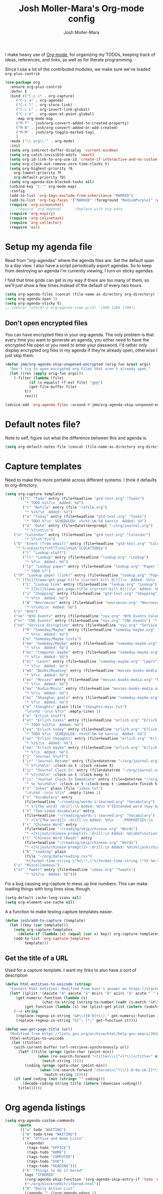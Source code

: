 #+TITLE: Josh Moller-Mara's Org-mode config
#+AUTHOR: Josh Moller-Mara
#+OPTIONS: toc:2 h:4

I make heavy use of [[http://orgmode.org/][Org-mode]], for organizing my TODOs, keeping track
of ideas, references, and links, as well as for literate programming.

Since I use a lot of the contributed modules, we make sure we've
loaded ~org-plus-contrib~

#+BEGIN_SRC emacs-lisp
(use-package org
  :ensure org-plus-contrib
  :defer t
  :bind (("C-c c" . org-capture)
	 ("C-c a" . org-agenda)
	 ("C-c l" . org-store-link)
	 ("C-c L" . org-insert-link-global)
	 ("C-c o" . org-open-at-point-global)
	 :map org-mode-map
	 ("M-T" . josh/org-convert-added-to-created-property)
	 ("M-N" . josh/org-convert-added-or-add-created)
	 ("M-M" . josh/org-toggle-marked-tag)
	 )
  :mode ("\\.org\\'" . org-mode)
  :init
  (setq org-indirect-buffer-display 'current-window)
  (setq org-catch-invisible-edits 'smart)
  (setq org-id-link-to-org-use-id 'create-if-interactive-and-no-custom-id)
  (setq org-clock-out-remove-zero-time-clocks t)
  (setq org-highest-priority ?A
	org-lowest-priority ?F
	org-default-priority ?D)
  (setq org-agenda-dim-blocked-tasks nil)
  (unbind-key "C-'" org-mode-map)
  :config
  (add-to-list 'org-tags-exclude-from-inheritance "MARKED")
  (add-to-list 'org-tag-faces '("MARKED" :foreground "MediumPurple1" :weight bold))
  (require 'org-screenshot)
  ;; (require 'org-depend) 		;Replace with org-edna
  (require 'org-expiry)
  (require 'org-inlinetask)
  (require 'org-collector)
  (require 'ox))
#+END_SRC

* Setup my agenda file
   Read from "org-agendas" where the agenda files are.
   Set the default span to a day view.
   I also have a script periodically export agendas. So to keep from
   destroying an agenda I'm currently viewing, I turn on sticky agendas.

   I find that time grids can get in my way if there are too many of
   them, so we'll just show a few times instead of the default of every two hours.
#+begin_src emacs-lisp
(setq org-agenda-files (concat (file-name-as-directory org-directory) "org-agendas.txt"))
(setq org-agenda-span 3)
(setq org-agenda-sticky t)
;; (setcar (nthcdr 2 org-agenda-time-grid) '(900 1200 1700))
#+end_src
** Don't open encrypted files

   You can have encrypted files in your org-agenda. The only problem
   is that every time you want to generate an agenda, you either need
   to have the encrypted file open or you need to enter your
   password. I'd rather only display encrypted org files in my agenda
   if they're already open, otherwise I just skip them.

#+BEGIN_SRC emacs-lisp
(defun jmm/org-agenda-skip-unopened-encrypted (orig-fun &rest args)
  "Don't try to open encrypted org files that aren't already open."
  (let ((res (apply orig-fun args)))
    (-filter (lambda (file)
	       (if (s-equals? (f-ext file) "gpg")
		   (get-file-buffer file)
		 t))
	     res)))

(advice-add 'org-agenda-files :around #'jmm/org-agenda-skip-unopened-encrypted)
#+END_SRC

* Default notes file?
   Note to self, figure out what the difference between this and agenda is.

#+begin_src emacs-lisp
  (setq org-default-notes-file (concat (file-name-as-directory org-directory) "gtd-test.org"))
#+end_src
* Capture templates
   Need to make this more portable across different systems. I think it defaults to org-directory.
#+begin_src emacs-lisp
(setq org-capture-templates
      '(("t" "Todo" entry (file+headline "gtd-test.org" "Tasks")
         "* TODO %i%?\n  Added: %U")
        ("r" "Refile" entry (file "refile.org")
         "* %i%?\n  Added: %U")
        ("a" "Today" entry (file+headline "gtd-test.org" "Tasks")
         "* TODO %?\n  SCHEDULED: <%<%Y-%m-%d %a>>\n  Added: %U")
        ("d" "Date" entry (file+datetree+prompt "~/org/journal.org")
         "* %?\n%t\n")
	("w" "Calendar" entry (file+headline "gtd-test.org" "Calendar")
         "* %?\n%^t\n")
	("E" "Event (from email)" entry (file+headline "gtd-test.org" "Calendar")
	 "* %:subject%?\n%^T\n%i\n%a%^{LOCATION}p")
        ("l" "Lookup stuff")
        ("ll" "Lookup" entry (file+headline "lookup.org" "Lookup")
         "* %?\n  Added: %U")
        ("lp" "Lookup paper" entry (file+headline "lookup.org" "Paper lookup")
         "* TODO %?")
	("lP" "Lookup paper (link)" entry (file+headline "lookup.org" "Paper lookup")
	 "* [[%c][%(www-get-page-title (current-kill 0))]]\n  Added: %U\n  - %c")
        ("L" "Lookup link" entry (file+headline "lookup.org" "Lookup")
         "* [[%c][%(www-get-page-title (current-kill 0))]]\n  Added: %U\n  - %c")
        ("s" "Shopping" entry (file+headline "gtd-test.org" "Shopping")
         "* %?\n  Added: %U")
        ("N" "Neuroecon" entry (file+headline "neuroecon.org" "Neuroecon")
         "* %?\n%i\n  Added: %U")
	("n" "NYU")
	("ne" "NYU Events" entry (file+headline "nyu.org" "NYU Events Calendar") "* %?\n%^t\n")
	("nc" "CNS Events" entry (file+headline "nyu.org" "CNS Events") "* %?\n%^t\n")
	("nd" "Service disruption" entry (file+headline "nyu.org" "Service disruption") "* %?\n%^t\n")
        ("M" "Someday/Maybe" entry (file+headline "someday-maybe.org" "Someday/Maybe")
         "* %?\n  Added: %U")
        ("m" "Someday/Maybe lists")
        ("mm" "Someday/Maybe" entry (file+headline "someday-maybe.org" "Someday/Maybe")
         "* %?\n  Added: %U")
        ("mc" "Computer maybe" entry (file+headline "someday-maybe.org" "Computer Maybe")
         "* %?\n  Added: %U")
        ("ml" "Learn" entry (file+headline "someday-maybe.org" "Learn")
         "* %?\n  Added: %U")
        ("mb" "Books/Reading" entry (file+headline "movies-books-media.org" "Books/Reading")
         "* %?\n  Added: %U")
        ("mv" "Movies" entry (file+headline "movies-books-media.org" "Movies")
         "* %?\n  Added: %U")
        ("ma" "Audio/Music" entry (file+headline "movies-books-media.org" "Music/Audio")
         "* %?\n  Added: %U")
        ("ms" "Shanghai goals" entry (file+headline "someday-maybe.org" "Shanghai Goals")
         "* %?\n  Added: %U")
        ("o" "thoughts" plain (file "thoughts-misc.txt")
         "\n\n%U -\n\n %?\n" :empty-lines 1)
        ("e" "Erlich stuff")
        ("et" "Erlich tasks" entry (file+headline "erlich.org" "Erlich tasks")
         "* TODO %i%?\n  Added: %U")
        ("ea" "Erlich today" entry (file+headline "erlich.org" "Erlich tasks")
         "* TODO %?\n  SCHEDULED: <%<%Y-%m-%d %a>>\n  Added: %U")
        ("eo" "Erlich thoughts" entry (file+headline "erlich.org" "Erlich thoughts")
         "* %i%?\n  Added: %U")
        ("em" "Erlich maybe" entry (file+headline "erlich.org" "Erlich maybe")
         "* %?\n  Added: %U")
        ("j" "Journal Stuff")
        ("jr" "Journal Resume" entry (file+datetree "~/org/journal.org")
         "* %?\n%U\n" :clock-in t :clock-resume t)
        ("jc" "Journal Clock-In" entry (file+datetree "~/org/journal.org")
         "* %?\n%U\n" :clock-in t :clock-keep t)
        ("ji" "Journal Clock-In Immediate" entry (file+datetree "~/org/journal.org")
         "* %c %u\n%U\n" :clock-in t :clock-keep t :immediate-finish t)
        ("J" "Jokes" plain (file "jokes.txt")
         "\n\n%U -\n\n %?\n" :empty-lines 1)
        ("v" "Vocabulary" entry
         (file+headline "~/reading/words-i-learned.org" "Vocabulary")
         "* %^{The word} :drill:\n Added: %U\n %^{Extended word (may be empty)|%\\1}\n** Answer \n%^{The definition}")
        ("V" "Two-sided Vocabulary" entry
         (file+headline "~/reading/words-i-learned.org" "Vocabulary")
         "* <[%^{The word}]> :drill:\n Added: %U\n    :PROPERTIES:\n    :DRILL_CARD_TYPE: twosided\n    :END:\n** Word\n%^{Extended word (may be empty)|%\\1}\n** Definition\n%^{Definition}\n** Examples\n%^{Examples}\n")
        ("c" "Chinese Word" entry
         (file+headline "~/reading/skip/chinese.org" "Words")
         "* <[%(josh/chinese-prompt)]> :drill:\n Added: %U\nDefinition:\n%(josh/chinese-get-definition (josh/chinese-dict-find josh/chinese-word))\n** Characters\n%(josh/chinese-get-word josh/chinese-word-dict)\n** Pronunciation\n%(josh/chinese-get-pronunciation josh/chinese-word-dict)\n** Cangjie\n%(josh/chinese-cangjie-codes josh/chinese-words)\n")
        ("C" "Chinese Word (Read)" entry
         (file+headline "~/reading/skip/chinese.org" "Words")
         "* <[%(josh/chinese-prompt)]> :drill:\n Added: %U\n%(josh/chinese-get-word (josh/chinese-dict-find josh/chinese-word))\n** Pronunciation\n%(josh/chinese-get-pronunciation josh/chinese-word-dict)\n** Cangjie\n%(josh/chinese-cangjie-codes josh/chinese-words)\n** Definition\n%(josh/chinese-get-definition josh/chinese-word-dict)\n")
        ("R" "reading" plain
         (file "~/org/data/reading.csv")
         "%(format-time-string \"%s\"),\"%(format-time-string \"%Y-%m-%d\")\",\"%(josh/prompt-book)\",%^{Start},%^{End}")
	("x" "Miscellaneous")
	("xt" "Tweet" entry (file+headline "ideas.org" "Tweets")
         "* %i%?\n  Added: %U")))
#+end_src
   Fix a bug causing org-capture to mess up line numbers. This can
   make loading things with long lines slow, though.
#+begin_src emacs-lisp
  (setq-default cache-long-scans nil)
  (setq org-element-use-cache nil)
#+end_src

   A a function to make testing capture templates easier.
#+BEGIN_SRC emacs-lisp
(defun josh/add-to-capture (template)
  (let ((key (car template)))
    (setq org-capture-templates
	  (delete-if (lambda (x) (equal (car x) key)) org-capture-templates))
    (add-to-list 'org-capture-templates
		 template)))
#+END_SRC
** Get the title of a URL
    Used for a capture template. I want my links to also have a sort of description
#+BEGIN_SRC emacs-lisp
(defun html-entities-to-unicode (string)
  "Convert html entities. Modified from konr's answer on https://stackoverflow.com/a/8483409"
  (let* ((plist '(Aacute "Á" aacute "á" Acirc "Â" acirc "â" acute "´" AElig "Æ" aelig "æ" Agrave "À" agrave "à" alefsym "ℵ" Alpha "Α" alpha "α" amp "&" and "∧" ang "∠" apos "'" aring "å" Aring "Å" asymp "≈" atilde "ã" Atilde "Ã" auml "ä" Auml "Ä" bdquo "„" Beta "Β" beta "β" brvbar "¦" bull "•" cap "∩" ccedil "ç" Ccedil "Ç" cedil "¸" cent "¢" Chi "Χ" chi "χ" circ "ˆ" clubs "♣" cong "≅" copy "©" crarr "↵" cup "∪" curren "¤" Dagger "‡" dagger "†" darr "↓" dArr "⇓" deg "°" Delta "Δ" delta "δ" diams "♦" divide "÷" eacute "é" Eacute "É" ecirc "ê" Ecirc "Ê" egrave "è" Egrave "È" empty "∅" emsp " " ensp " " Epsilon "Ε" epsilon "ε" equiv "≡" Eta "Η" eta "η" eth "ð" ETH "Ð" euml "ë" Euml "Ë" euro "€" exist "∃" fnof "ƒ" forall "∀" frac12 "½" frac14 "¼" frac34 "¾" frasl "⁄" Gamma "Γ" gamma "γ" ge "≥" gt ">" harr "↔" hArr "⇔" hearts "♥" hellip "…" iacute "í" Iacute "Í" icirc "î" Icirc "Î" iexcl "¡" igrave "ì" Igrave "Ì" image "ℑ" infin "∞" int "∫" Iota "Ι" iota "ι" iquest "¿" isin "∈" iuml "ï" Iuml "Ï" Kappa "Κ" kappa "κ" Lambda "Λ" lambda "λ" lang "〈" laquo "«" larr "←" lArr "⇐" lceil "⌈" ldquo "“" le "≤" lfloor "⌊" lowast "∗" loz "◊" lrm "" lsaquo "‹" lsquo "‘" lt "<" macr "¯" mdash "—" micro "µ" middot "·" minus "−" Mu "Μ" mu "μ" nabla "∇" nbsp "" ndash "–" ne "≠" ni "∋" not "¬" notin "∉" nsub "⊄" ntilde "ñ" Ntilde "Ñ" Nu "Ν" nu "ν" oacute "ó" Oacute "Ó" ocirc "ô" Ocirc "Ô" OElig "Œ" oelig "œ" ograve "ò" Ograve "Ò" oline "‾" omega "ω" Omega "Ω" Omicron "Ο" omicron "ο" oplus "⊕" or "∨" ordf "ª" ordm "º" oslash "ø" Oslash "Ø" otilde "õ" Otilde "Õ" otimes "⊗" ouml "ö" Ouml "Ö" para "¶" part "∂" permil "‰" perp "⊥" Phi "Φ" phi "φ" Pi "Π" pi "π" piv "ϖ" plusmn "±" pound "£" Prime "″" prime "′" prod "∏" prop "∝" Psi "Ψ" psi "ψ" quot "\"" radic "√" rang "〉" raquo "»" rarr "→" rArr "⇒" rceil "⌉" rdquo "”" real "ℜ" reg "®" rfloor "⌋" Rho "Ρ" rho "ρ" rlm "" rsaquo "›" rsquo "’" sbquo "‚" scaron "š" Scaron "Š" sdot "⋅" sect "§" shy "" Sigma "Σ" sigma "σ" sigmaf "ς" sim "∼" spades "♠" sub "⊂" sube "⊆" sum "∑" sup "⊃" sup1 "¹" sup2 "²" sup3 "³" supe "⊇" szlig "ß" Tau "Τ" tau "τ" there4 "∴" Theta "Θ" theta "θ" thetasym "ϑ" thinsp " " thorn "þ" THORN "Þ" tilde "˜" times "×" trade "™" uacute "ú" Uacute "Ú" uarr "↑" uArr "⇑" ucirc "û" Ucirc "Û" ugrave "ù" Ugrave "Ù" uml "¨" upsih "ϒ" Upsilon "Υ" upsilon "υ" uuml "ü" Uuml "Ü" weierp "℘" Xi "Ξ" xi "ξ" yacute "ý" Yacute "Ý" yen "¥" yuml "ÿ" Yuml "Ÿ" Zeta "Ζ" zeta "ζ" zwj "" zwnj ""))
	 (get-numeric-function (lambda (s)
				 (char-to-string (string-to-number (cadr (s-match "&#\\([0-9]+\\);" s))))))
         (get-function (lambda (s) (or (plist-get plist (intern (substring s 1 -1))) s))))
    (--> string
	 (replace-regexp-in-string "&#\\([0-9]+\\);" get-numeric-function it)
	 (replace-regexp-in-string "&[^; ]*;" get-function it))))

(defun www-get-page-title (url)
  "Modified from https://lists.gnu.org/archive/html/help-gnu-emacs/2010-07/msg00291.html"
  (html-entities-to-unicode
   (let ((title))
    (with-current-buffer (url-retrieve-synchronously url)
      (let* ((title (progn (goto-char (point-min))
			   (when (re-search-forward "<title>\\([^<]*\\)</title>" nil t 1)
			     (match-string 1))))
	     (coding (progn (goto-char (point-min))
			    (when (re-search-forward "charset=\"?\\([-0-9a-zA-Z]*\\)\"?" nil t 1)
			      (match-string 1)))))
	(if (and coding (not (string= "" coding)))
	    (decode-coding-string title (intern (downcase coding)))
	  title))))))
#+END_SRC
* Org agenda listings
#+begin_src emacs-lisp
  (setq org-agenda-custom-commands
        (quote
         (("w" todo "WAITING")
          ("W" todo-tree "WAITING")
          ("H" "Office and Home Lists"
           ((agenda)
            (tags-todo "OFFICE")
            (tags-todo "HOME")
            (tags-todo "COMPUTER")
            (tags-todo "DVD")
            (tags-todo "READING")))
          ("b" "Things to do if bored"
           tags "IFBORED"
           ((org-agenda-skip-function '(org-agenda-skip-entry-if 'todo 'done)))
           ("~/org/blockreddit/ifbored.html"))
          ("D" "Daily Action List"
           ((agenda "" ((org-agenda-ndays 1)
                        (org-agenda-sorting-strategy
                         (quote ((agenda time-up priority-down tag-up) )))
                        (org-deadline-warning-days 0)))))
          ("z" "ZPM (hipster PDA)"
           ((agenda "" ((org-agenda-span 33)
                        (org-habit-show-habits nil)
                        (org-agenda-show-log nil)
                        (org-agenda-start-with-clockreport-mode nil)
                        (org-agenda-sorting-strategy
                         (quote ((agenda time-up priority-down tag-up) )))
                        ))))
          ("U" "Unscheduled NoDeadline" alltodo ""
           ((org-agenda-skip-function
             '(org-agenda-skip-entry-if 'scheduled 'deadline))))
          ("d" agenda "" ((org-agenda-span 1)) ("~/agendas-org/day-agenda.html"))
          ("k" agenda "" ((org-agenda-span 7)) ("~/agendas-org/week-agenda.html"))
          ("X" agenda "" ((org-agenda-span 3)
                          ;; (org-agenda-start-with-log-mode t)
                          (org-agenda-start-with-clockreport-mode t)) ("~/org/newtab/agenda.html"))
          )))
#+end_src

Agenda of tasks that are labeled "TODO" but don't have any schedule or deadline.
#+BEGIN_SRC emacs-lisp
  (require 'org-agenda)
  (org-add-agenda-custom-command
   '("u" "Unscheduled" todo "TODO"
     ((org-agenda-skip-function (lambda () (or (zin/org-agenda-skip-tag "task" t)
                                               (org-agenda-skip-entry-if 'scheduled 'deadline))))
      (org-agenda-overriding-header "Unscheduled tasks: "))))
#+END_SRC

An agenda which shows which papers I should read.
#+BEGIN_SRC emacs-lisp
;; Note: josh/plist-get is defined elsewhere in this file
(defun jmm/org-get-raw-scheduled ()
  "Raw scheduled date for element at point."
  (concat				;If it's nil, don't display anything
   (josh/plist-get (org-element-at-point) 'headline :scheduled 'timestamp :raw-value)))

(defun jmm/org-get-raw-created ()
  "Raw created date for element at point."
  (concat				;If it's nil, don't display anything
   (org-entry-get (point) org-expiry-created-property-name)))

(defun jmm/org-get-created-set-property (agendastr)
  "Takes in a line AGENDASTR.
   If it has \"created-time\" set, return it.
   Otherwise looks for the `org-expiry-created-property-name' and sets \"created-time\""
  (let* ((has-ct-prop (plist-member (text-properties-at 0 agendastr) 'created-time))
	 (createdtime (cadr has-ct-prop)))
    (if has-ct-prop
	createdtime
      (let* ((createdprop (org-entry-get (get-text-property 0 'org-hd-marker agendastr) org-expiry-created-property-name))
	     (createts (if createdprop (org-time-string-to-absolute createdprop))))
	(org-add-props agendastr nil
	  'created-time createts)
	createts))))

(defun jmm/org-agenda-sort-created-time (a b)
  "To be set as `org-agenda-cmp-user-defined'.
   Very similar to `org-cmp-ts'"
  (let* ((def (if org-sort-agenda-notime-is-late most-positive-fixnum -1))
	 (ta (or (jmm/org-get-created-set-property a) def))
	 (tb (or (jmm/org-get-created-set-property b) def)))
    (cond ((< ta tb) -1)
	  ((< tb ta) +1))))

(org-add-agenda-custom-command
 '("j" "Journal articles"
   ((tags-todo "+paper"
	      ((org-agenda-overriding-header "Scheduled articles")
	       (org-agenda-skip-function '(lambda () (or (org-agenda-skip-entry-if 'todo 'done) (org-agenda-skip-entry-if 'notscheduled))))
	       (org-agenda-prefix-format " %i %-5:c %-17(jmm/org-get-raw-scheduled) ")
	       (org-agenda-sorting-strategy '(scheduled-up))))
    (tags-todo "+paper"
	      ((org-agenda-overriding-header "Unscheduled articles")
	       (org-agenda-skip-function '(org-agenda-skip-entry-if 'scheduled 'todo 'done))
	       (org-agenda-prefix-format " %i %-5:c %-22(jmm/org-get-raw-created) ")
	       (org-agenda-cmp-user-defined 'jmm/org-agenda-sort-created-time)
	       (org-sort-agenda-notime-is-late nil)
	       (org-agenda-sorting-strategy '(priority-down user-defined-down))))
    )
   ((org-agenda-hide-tags-regexp "paper"))))
#+END_SRC

A projects-related agenda. View next tasks, waiting, and stuck projects.
#+BEGIN_SRC emacs-lisp
  (org-add-agenda-custom-command
   '("P" "Projects and Next Tasks"
     ((tags-todo "-CANCELLED/!NEXT"
                 ((org-agenda-overriding-header "Next tasks")
                  (org-agenda-skip-function 'bh/skip-projects-and-habits-and-single-tasks)))
      (tags-todo "-CANCELLED+WAITING|HOLD/!"
                 ((org-agenda-overriding-header "Waiting tasks")
                  (org-agenda-skip-function 'bh/skip-non-tasks)))
      (tags-todo "-CANCELLED/!"
                 ((org-agenda-overriding-header "Stuck Projects")
                  (org-agenda-skip-function 'bh/skip-non-stuck-projects))))))
#+END_SRC

Same thing as above, but also include the next three days agenda.
#+BEGIN_SRC emacs-lisp
(org-add-agenda-custom-command
 '(" " "Default agenda"
   ((agenda "" ((org-agenda-prefix-format " %i %-12:c%?-12t% s%(josh/org-show-effort-and-clocked) ")
                (org-agenda-skip-scheduled-if-done t)
                (org-agenda-span 2)))
    (tags-todo "-CANCELLED-HOLD/!NEXT"
          ((org-agenda-overriding-header "Unscheduled next tasks")
           (org-agenda-prefix-format " %i %-12:c%?-12t% s%(josh/org-format-next-time) ")
	   (org-agenda-cmp-user-defined 'jmm/org-agenda-sort-next-time)
    	   (org-sort-agenda-notime-is-late nil)
    	   (org-agenda-sorting-strategy '(priority-down user-defined-down))
           (org-agenda-skip-function
            (lambda () (or (org-agenda-skip-entry-if 'scheduled 'deadline)
                           (bh/skip-projects-and-habits-and-single-tasks))))))
    (tags-todo "-CANCELLED+WAITING/!"
               ((org-agenda-overriding-header "Unscheduled waiting tasks")
                (org-agenda-skip-function
                 (lambda () (org-agenda-skip-entry-if 'scheduled 'deadline)))
                (org-agenda-prefix-format " %i %-12:c%?-12t% s%(josh/org-format-waiting-time) ")))
    (tags-todo "-CANCELLED-HOLD/!"
               ((org-agenda-overriding-header "Stuck Projects")
                (org-agenda-skip-function 'bh/skip-non-stuck-projects)
                (org-agenda-prefix-format " %i %-12:c%?-12t% s%(josh/org-format-max-clock-time) ")))
    (tags "REFILE"
          ((org-agenda-hide-tags-regexp "REFILE")
	   (org-agenda-overriding-header "Refile:")))
    (todo "TODO"
          ((org-agenda-skip-function (lambda () (or (zin/org-agenda-skip-tag "task" t)
                                                    ;; (bh/skip-projects-and-habits)
                                                    (josh/skip-project-to-next-heading)
                                                    (org-agenda-skip-entry-if 'scheduled 'deadline))))
           (org-agenda-overriding-header "Unscheduled tasks: ")
	   (org-agenda-cmp-user-defined 'jmm/org-agenda-sort-created-time)
	   (org-sort-agenda-notime-is-late nil)
	   (org-agenda-sorting-strategy '(priority-down user-defined-down))
           (org-agenda-prefix-format " %i %-12:c%?-12t% s%(josh/org-format-age-from-added) "))))))
(defun jmm/org-default-agenda ()
  "Display my default org agenda"
  (interactive)
  (org-agenda nil " "))

(bind-key "<f12>" 'jmm/org-default-agenda)
#+END_SRC

Other agendas. Like movies to see, things I need to buy, and so on.
#+BEGIN_SRC emacs-lisp
(org-add-agenda-custom-command
   '("1" "Shopping" tags "+SHOPPING-TODO=\"DONE\"-TODO=\"CANCELLED\""
     ((org-agenda-hide-tags-regexp "SHOPPING")
      (org-agenda-overriding-header "Shopping stuff: "))))

(org-add-agenda-custom-command
   '("v" "Movies" tags "+movie-TODO=\"DONE\"-TODO=\"CANCELLED\""
     ((org-agenda-hide-tags-regexp "movie")
      (org-agenda-overriding-header "Movies to see: "))))
#+END_SRC

An agenda for unscheduled tasks where we've set a deadline, but never scheduled it.
Show earlier due entries first.

#+BEGIN_SRC emacs-lisp
(defun josh/plist-get (plist prop &rest rest-props)
  "Recursively apply `plist-get' to plist"
  (let ((got (plist-get plist prop)))
    (if (and got rest-props)
	(apply 'josh/plist-get got rest-props)
      got)))

(defun josh/org-get-raw-deadline ()
  "Raw raw deadline for element at point."
  (josh/plist-get (org-element-at-point) 'headline :deadline 'timestamp :raw-value))

(org-add-agenda-custom-command
   '("u" "Unscheduled Deadline" alltodo ""
     ((org-agenda-overriding-header "Unscheduled TODOs with deadlines")
      (org-agenda-prefix-format " %i %-12:c%?-12t% s%-22(josh/org-get-raw-deadline) ")
      (org-agenda-sorting-strategy '(deadline-up))
      (org-agenda-skip-function
       '(or (org-agenda-skip-entry-if 'scheduled 'notdeadline)
	    (and (bh/is-project-p) (bh/skip-non-stuck-projects)))))))
#+END_SRC

A basic agenda for goals.
In the future I should make this more nuanced.
- Which goals have I started?
- Which goals are deferred?
- What are the different categories of goals, and in what time range
  do I plan to have them done?
  - Do they have deadlines, or are they just lofty ideas?
- Some of these can have ~org-agenda-overriding-columns-format~ set to view it automatically
- Sort by deadlines or importance?

#+BEGIN_SRC emacs-lisp
;; TODO: Eventually just make this more like Sacha Chua's evil plans
(org-add-agenda-custom-command
   `("g" "Goals"
     ((tags "goal"
	    ((org-agenda-overriding-header "Goals")
	     (org-agenda-skip-function '(org-agenda-skip-entry-if 'todo 'done))))
      (tags "lifegoal"
	    ((org-agenda-overriding-header "Life Goals")
	     )))
     ((org-agenda-overriding-columns-format "%50ITEM(Goal) %5Effort(Time){:} %6CLOCKSUM{Total}")
      (org-agenda-skip-function '(org-agenda-skip-entry-if 'todo 'done))
      ;; (org-agenda-view-columns-initially t)
      (org-agenda-hide-tags-regexp ,(rx (or "lifegoal" "goal"))))))
#+END_SRC
** A better way of viewing tags in the agenda

   Tags in the agenda can get pretty messy. [[https://lists.gnu.org/archive/html/emacs-orgmode/2010-12/msg00410.html][This page]] from the
   org-mode mailing list provides a nice function to align tags in the
   agenda to the right margin.
#+BEGIN_SRC emacs-lisp
(defun place-agenda-tags ()
  "Put the agenda tags by the right border of the agenda window."
  (setq org-agenda-tags-column (- 4 (window-width)))
  (org-agenda-align-tags))
(add-hook 'org-finalize-agenda-hook 'place-agenda-tags)
#+END_SRC
** Sorting timestamps in the agenda

   I'd like to sort my ~NEXT~ actions by their age. This lets me know
   which ~NEXT~ actions have been sitting around and not getting done,
   which is a sign that the action needs to be either better specified
   or further broken down.

   Sorting in the agenda is pretty slow. Here are some macros and
   functions that try to use memoization to speed up sorting.

#+BEGIN_SRC emacs-lisp
(defmacro jmm/org-agenda-memoize (funcname key ifnotmemoized)
  "Make a function that memoizes some stuff in org-agenda properties. Use symbol KEY as the text property"
  (let ((hasprop (gensym))
	(newval (gensym)))
    `(defun ,funcname (agendastr)
       (let* ((,hasprop (plist-member (text-properties-at 0 agendastr) ,key)))
	 (if ,hasprop
	     (cadr ,hasprop)		;get the actual value
	   (let* ((,newval (,ifnotmemoized (get-text-property 0 'org-hd-marker agendastr))))
	     (org-add-props agendastr nil
	       ,key ,newval)
	     ,newval))))))

;; FIXME. Needs to be some other number when neither defined
(jmm/org-agenda-memoize
 jmm/org-agenda-get-next-time 'nexttime
 (lambda (orgmarker)
   (with-current-buffer (marker-buffer orgmarker)
     (save-excursion
       (goto-char (marker-position orgmarker))
       (max (josh/absolute-time-or-0 (josh/org-get-next-time))
	    (josh/absolute-time-or-0 (josh/org-get-added-time)))))))

(defun jmm/org-agenda-sort-next-time (a b)
  "To be set as `org-agenda-cmp-user-defined'.
   Very similar to `org-cmp-ts'"
  (let* ((def (if org-sort-agenda-notime-is-late most-positive-fixnum -1))
	 (ta (or (jmm/org-agenda-get-next-time a) def))
	 (tb (or (jmm/org-agenda-get-next-time b) def)))
    (cond ((< ta tb) -1)
	  ((< tb ta) +1))))
#+END_SRC

* Org persistent tags
   Some tags that I might use a lot. (Or maybe I don't, but I just
   don't want to have the hotkeys for each of these tags repeatedly in
   each file.)
#+BEGIN_SRC emacs-lisp
(setq org-tag-persistent-alist '(("task" . ?t) ("drill" . ?d)
				 ("IGNORE" . ?i)
                                 ("IFBORED" . ?b)
				 ("CANCELLED" . ?C)
                                 ("work" . ?w) ("home" . ?h)
                                 ("REWARD" . ?R) ("SHOPPING" . ?s)
                                 ("PESARAN" . ?p) ("erlich" . ?e) ("NEURO" . ?n) ("nyu" . ?y)
                                 ("vague" . ?v) ("lookup" . ?l)
                                 ("CODING" . ?c)
                                 ("SHORTTERM" . ?S) ("LONGTERM" . ?L) ("goal" . ?g) ("lifegoal" . ?G)))

(add-to-list 'org-tags-exclude-from-inheritance "IGNORE")
#+END_SRC
* Define a stuck project
   Stuck projects are projects that don't have a next action or a TODO.
   Also, make sure the "PROJECT" tag isn't inherited.
#+begin_src emacs-lisp
  (setq org-stuck-projects
             '("+PROJECT/-MAYBE-DONE" ("NEXT" "TODO") ("@SHOP")
               "\\<IGNORE\\>"))

  (add-to-list 'org-tags-exclude-from-inheritance "PROJECT")
#+end_src
* If I didn't want it to interfere with windmove
#+begin_src emacs-lisp
  ;; (setq org-replace-disputed-keys t)
#+end_src

* Writing my current task to a file
   I have a conky script that displays my current task. That way, even
   when I'm not in Emacs, I can see what task I'm supposed to be
   working on, and how long I've been clocked into it.
#+begin_src emacs-lisp
  (setq josh/clock-current-task-file "~/.currenttask")

  (defun josh/org-clock-in-conky ()
    (interactive)
    "Creates a file `josh/clock-current-task-file' with the current task and the time started.
  To be used with a script in conky to display what I'm working on."
    (if org-clock-current-task
        (with-temp-file josh/clock-current-task-file
            (progn
              (insert org-clock-current-task)
              (newline)
              (insert (format-time-string "%s" org-clock-start-time))
              (newline)))))

  (defun josh/org-clock-out-conky ()
    (interactive)
    "When I clock out, remove `josh/clock-current-task-file'"
    (if (file-exists-p josh/clock-current-task-file)
            (delete-file josh/clock-current-task-file)))

  ;; (add-hook 'org-clock-in-hook 'josh/org-clock-in-conky)
  ;; (add-hook 'org-clock-out-hook 'josh/org-clock-out-conky)
#+end_src

   Here's another hook that works with my "ceftoolbar" in sawfish.

   The ceftoolbar is a Chromium embedded framework toolbar that
   displays CPU usage, network usage, as well as my current task

#+begin_src emacs-lisp
  (defun josh/org-clock-2 ()
    (interactive)
    "When I clock in or out, call a script that updates the ceftoolbar"
    (start-process "LogTime"
                   (get-buffer-create " *josh-clock-buffer*")
                   "~/.sawfish/scripts/clock-in.sh"))

  (defun josh/org-clock-in-conky2 ()
    (josh/org-clock-in-conky)
    (josh/org-clock-2))

  (defun josh/org-clock-out-conky2 ()
    (josh/org-clock-out-conky)
    (josh/org-clock-2))

  (add-hook 'org-clock-in-hook 'josh/org-clock-in-conky2)
  (add-hook 'org-clock-out-hook 'josh/org-clock-out-conky2)

#+end_src

* Org-drill
Require org-drill.
Add random noise to the due dates of cards, so they're not always clumped together.
Also, change the default cloze delimiters, as the defaults weren't working well for me.
#+begin_src emacs-lisp
(add-to-list 'load-path "~/elisp/org-mode/contrib/lisp/")
(use-package org-drill
  :after org
  :config (progn
	    (add-to-list 'org-modules 'org-drill)
	    (setq org-drill-add-random-noise-to-intervals-p t)
	    (setq org-drill-hint-separator "||")
	    (setq org-drill-left-cloze-delimiter "<[")
	    (setq org-drill-right-cloze-delimiter "]>")
	    (setq org-drill-learn-fraction 0.25)))
#+end_src

** org-preview-latex-fragment
    The function "org-preview-latex-fragment" was deprecated a while
    back, but org-drill still depends on it. So here's a quick hack
    that will display the LaTeX in org-drill.
#+BEGIN_SRC emacs-lisp
(defun org-preview-latex-fragment ()
  (interactive)
  (org-remove-latex-fragment-image-overlays)
  (org-toggle-latex-fragment '(4)))
#+END_SRC

** Chinese word definition library
   Require the library that gets Chinese word definitions. I use this
   to make ~org-drill~ flashcards fairly quickly with a capture template.
#+BEGIN_SRC emacs-lisp
  (require 'josh-chinese)
#+END_SRC
* Org-habit
#+begin_src emacs-lisp
  (add-to-list 'org-modules 'org-habit)
  (require 'org-habit)
#+end_src

* Exporting
  Org-mode has a bunch of great tools for exporting into HTML, pdf,
  icalendar, and so forth.
** Twitter bootstrap HTML
    The base HTML can look a little plain. This package uses bootstrap to theme HTML exports.
#+BEGIN_SRC emacs-lisp
(use-package ox-twbs
  :defer t)
#+END_SRC

** For exporting latex
http://blog.karssen.org/2013/08/22/using-bibtex-from-org-mode/
#+begin_src emacs-lisp
  (setq org-latex-pdf-process '("latexmk -pdf -bibtex %f"))
#+end_src
** Exporting calendar files

Instead of always using org-agenda, I like viewing my events and
to-dos in a calendar format. Org-mode has a pretty decent icalendar
exporter, but I find I frequently need to export updated ~.ics~ files.

To not block emacs, I'd like a function to export my calendar files
asynchronously. And so we don't constantly perform redundant exports,
let's only export org-mode agenda files that are newer than their
~.ics~ counterparts.

#+BEGIN_SRC emacs-lisp

(defun jmm/org-should-export-new-ics ()
  "Should we export a new icalendar .ics file for the current buffer?
We do this if either
- The export file doesn't exist
- The export file is older than the current buffer file.

This function needs to be run in the context of the org file
we're considering exporting."
  (let ((file (buffer-file-name (buffer-base-buffer)))
	(export-file (org-export-output-file-name ".ics")))
    (or (not (file-exists-p export-file))
	(file-newer-than-file-p file export-file))))

(defun jmm/org-export-ical-stuff ()
  "Export icalendar stuff asynchronously. Only export newly modified files."
  (interactive)
  (let ((files (cl-remove-if-not #'file-exists-p (org-agenda-files t)))
	files-to-export)
    (dolist (file files files-to-export)
      (with-current-buffer (org-get-agenda-file-buffer file)
	(when (jmm/org-should-export-new-ics)
	  (push file files-to-export))))
    (setq the-files-to-export files-to-export)
    ;; TODO: Export all files, not just files that were changed?
    (if files-to-export
	(org-export-async-start
	    (lambda (results)
	      (message "Updated %d calendar files" (seq-length results))
	      (setq blah2 results)
	      (apply 'start-process "upload-ics-process" " *upload-ics-process*" "~/code/sh/upload-ical.sh" results)
	      (dolist (f results) (org-export-add-to-stack f 'icalendar)))
	  `(let (output-files)
	     (dolist (file ',files-to-export output-files)
	       (with-current-buffer (org-get-agenda-file-buffer file)
		 (push (expand-file-name (org-icalendar-export-to-ics))
		       output-files)))))
      (message "All icalendar files are already up to date"))))

(bind-key "<f9> i" 'jmm/org-export-ical-stuff)
#+END_SRC

* Clocking
** Easier method to clock into some frequent habits
Some habits occur quite frequently, and it's kind of a pain to have to
find them in my GTD org file before clocking in. This simplifies
clocking into frequent tasks. (Mostly helps me track bad habits.)
#+begin_src emacs-lisp
  (require 'helm-adaptive)
  (defun josh/org-helm-candidates ()
    (interactive)
    (org-map-entries
     (lambda () (let* ((title (nth 4 (org-heading-components))))
                  (cons title (cons title (current-buffer)))))
     nil
     'agenda))

  (setq josh/helm-source-org-clock
    '((name . "Clock in to what")
      (candidates . josh/org-helm-candidates)
      (case-fold-search . t)
      (filtered-candidate-transformer
       helm-adaptive-sort)
      (action . (("Clock in"
                  . josh/org-clock-in)))))

  (defun josh/org-clock-in (candidate)
    "Clock into taskname in gtd-test"
    (interactive)
    (save-excursion
      (let* ((taskname (car candidate))
             (taskbuffer (cdr candidate))
             (place (org-find-exact-headline-in-buffer taskname taskbuffer)))
        (with-current-buffer (marker-buffer place)
          (goto-char place)
          (org-clock-in)))))

  (defun josh/helm-org-clock-in ()
    "Use helm to clock into a task"
    (interactive)
    (helm-other-buffer 'josh/helm-source-org-clock
                       "*Helm Clock-in*"))

  (defun josh/helm-org-jump-candidate (candidate)
    "Jump to a candidate with org"
    (interactive)
    (let* ((taskname (car candidate))
           (taskbuffer (cdr candidate))
           (place (org-find-exact-headline-in-buffer taskname taskbuffer)))
      (switch-to-buffer (marker-buffer place))
      (goto-char place)
      (org-show-context)))

  (setq josh/helm-jump-org
    '((name . "Jump to org")
      (candidates . josh/org-helm-candidates)
      (case-fold-search . t)
      (filtered-candidate-transformer
       helm-adaptive-sort)
      (action . (("Jump to"
                  . josh/helm-org-jump-candidate)))))

  (defun josh/helm-org-jump ()
    "Use helm to clock into a task"
    (interactive)
    (helm-other-buffer 'josh/helm-jump-org
                       "*Org Jump*"))

  (bind-key "<f9> j" 'josh/helm-org-jump)
#+end_src

These functions clock into a task if it exists and creates it using
~org-capture~ if it doesn't.
#+BEGIN_SRC emacs-lisp
  (defun josh/org-clock-in2 (candidate)
    "Clock into taskname, creating it if it doesn't exist."
    (interactive)
    (if (stringp candidate)
        (progn
          (kill-new candidate)
          (org-capture nil "ji"))         ;Creates a task in datetree from kill ring
      (save-excursion
        (let* ((taskname (car candidate))
               (taskbuffer (cdr candidate))
               (place (org-find-exact-headline-in-buffer taskname taskbuffer)))
          (with-current-buffer (marker-buffer place)
            (goto-char place)
            (org-clock-in))))))

  (defun josh/helm-org-clock-in2 ()
    "Use helm to clock into a task, creating it if it doesn't exist."
    (interactive)
    (josh/org-clock-in2 (helm-comp-read "Clock in to: " (josh/org-helm-candidates))))

  (bind-key "<f9> z" 'josh/helm-org-clock-in2)
#+END_SRC

** Setting a timer on the current task
   I use =<f9> z= to set the current task. When I want to set a timer,
   for instance in a pomodoro-type fashion, I'll use this function
   which I have bound to =<f9> p=. It's the same thing as
   =org-timer-set-timer=, but I don't have to switch buffers to find
   the task I'm already clocked into.
#+begin_src emacs-lisp
  (defun josh/org-current-task-timer (&optional opt)
    "Find the current clocking task and set a timer on it."
    (interactive "P")
    (when (org-clocking-p)
      (save-excursion
        (org-no-warnings (set-buffer (org-clocking-buffer)))
        (save-restriction
          (widen)
          (goto-char org-clock-marker)
          (beginning-of-line 1)
          (org-timer-set-timer opt)))))

  (bind-key "<f9> p" 'josh/org-current-task-timer)
#+end_src
** Quick key for clocking into current task

    As well as clocking into previous tasks.

#+begin_src emacs-lisp
  (bind-key "<f11>" 'org-clock-jump-to-current-clock)
  (bind-key "C-<f11>" 'org-clock-in-last)
#+end_src
** Inserting a link to the currently clocked task
    When I'm capturing tasks or other ~org~ headlines, many times it's
    related to the task I'm currently clocking.

    I like to have contexts for why I captured certain items, so it's
    nice to have a function that inserts a link to the currently
    clocked task.
#+BEGIN_SRC emacs-lisp
(defun jmm/org-current-clock-link ()
  "Get the link of the currently clocked item."
  (save-window-excursion
    (let ((org-id-link-to-org-use-id t)	;Make a global ID
	  (clock (cons org-clock-marker
		       org-clock-start-time)))
    (unless (marker-buffer (car clock))
      (error "No clock is currently running"))
    (org-with-clock clock (org-clock-goto))
    (with-current-buffer (marker-buffer (car clock))
      (save-excursion
	(goto-char (car clock))
	(org-back-to-heading t)
	(org-store-link t))))))

(defun jmm/insert-org-current-clock-link ()
  "Insert a link of the currently clocked item"
  (interactive)
  (insert (jmm/org-current-clock-link)))

(bind-key "<S-f11>" 'jmm/insert-org-current-clock-link)
#+END_SRC
* Navigating
** Jump to an org project with helm

   I like using ~helm-org-rifle~ for a lot of jumping stuff. But
   sometimes I want to jump to something that I know is a project, and
   I don't want to see a bunch of extra headlines. These functions
   show org projects in helm and let me (relatively) quickly jump to
   them.

#+BEGIN_SRC emacs-lisp
(defun jmm/skip-non-projects ()
  "Same as `bh/skip-non-projects', but doesn't skip stuck projects"
  (if (or (save-excursion (bh/skip-non-stuck-projects))
	  (save-excursion (bh/skip-stuck-projects)))
      (save-restriction
        (widen)
        (let ((subtree-end (save-excursion (org-end-of-subtree t))))
          (cond
           ((bh/is-project-p)
            nil)
           ((and (bh/is-project-subtree-p) (not (bh/is-task-p)))
            nil)
           (t
            subtree-end))))
    (save-excursion (org-end-of-subtree t))))

(defun jmm/org-helm-project-candidates ()
    (interactive)
    (org-map-entries
     (lambda ()
       (cons (format "%s: %s"
		     (s-left 13 (s-pad-left 13 " " (buffer-name)))
		     (buffer-substring (line-beginning-position) (line-end-position)))
	     (point-marker)))
     "/TODO"
     'agenda
     'jmm/skip-non-projects))

(defun jmm/org-jump-to-marker (place)
  (switch-to-buffer (marker-buffer place))
  (goto-char place)
  (org-show-context))

(setq jmm/helm-jump-org-project
    '((name . "Jump to Org project")
      (candidates . jmm/org-helm-project-candidates)
      (case-fold-search . t)
      (filtered-candidate-transformer
       helm-adaptive-sort)
      (action . (("Jump to"
                  . jmm/org-jump-to-marker)))))

(defun jmm/helm-org-jump-project ()
  "Use helm to clock into a task"
  (interactive)
  (helm-other-buffer 'jmm/helm-jump-org-project
		     "*Org Jump*"))

(bind-key "<f9> J" 'jmm/helm-org-jump-project)
#+END_SRC

* Refiling to other places
   This is so we're able to refile to other files
#+begin_src emacs-lisp
  (setq org-refile-targets (quote ((nil :maxlevel . 9)
                                   (org-agenda-files :maxlevel . 9)
                                   (("~/org/lookup.org") :maxlevel . 1))))
#+end_src
* Better task states
   From http://doc.norang.ca/org-mode.html
#+begin_src emacs-lisp
  (setq org-todo-keywords
         (quote ((sequence "TODO(t)" "NEXT(n!)" "|" "DONE(d)")
                 (sequence "WAITING(w@/!)" "HOLD(h!)" "MAYBE(m!)" "|" "CANCELLED(c@/!)" "DEFERRED(f@/!)"))))

  (setq org-todo-keyword-faces
        (quote (("TODO" :foreground "red" :weight bold)
                ("NEXT" :foreground "blue" :weight bold)
                ("DONE" :foreground "forest green" :weight bold)
                ("WAITING" :foreground "orange" :weight bold)
                ("HOLD" :foreground "magenta" :weight bold)
		("MAYBE" :foreground "yellow" :weight bold)
                ("CANCELLED" :foreground "forest green" :weight bold)
                ("DEFERRED" :foreground "tomato" :weight bold))))

  (setq org-todo-state-tags-triggers
        (quote (("CANCELLED" ("CANCELLED" . t))
                ("WAITING" ("WAITING" . t))
                ("HOLD" ("WAITING") ("HOLD" . t))
                (done ("WAITING") ("HOLD"))
                ("TODO" ("WAITING") ("CANCELLED") ("HOLD"))
                ("NEXT" ("WAITING") ("CANCELLED") ("HOLD"))
                ("DONE" ("WAITING") ("CANCELLED") ("HOLD") ("IFBORED")))))
#+end_src
* Babel
** Babel languages and settings
#+begin_src emacs-lisp
(org-babel-do-load-languages
 (quote org-babel-load-languages)
 (quote ((emacs-lisp . t)
	 (ditaa . t)
	 (R . t)
	 (python . t)
	 (ipython .t)
	 (ledger . t)
	 (org . t)
	 (latex . t)
	 (sh . t)
	 (dot . t)
	 (sql . t))))

(setq org-edit-src-content-indentation 0
      org-src-tab-acts-natively t
      org-src-window-setup 'current-window)
#+end_src
** Ditaa
#+begin_src emacs-lisp
  (setq org-ditaa-jar-path "/usr/bin/ditaa")
#+end_src
* Org Mobile Setup
   In order to sync to MobileOrg, you need to set org-mobile-directory
#+begin_src emacs-lisp
  (setq org-mobile-directory "~/org-mobile/")
#+end_src
* Tracking reading
   I'm trying to use a CSV file to track how much I read on a
   day-to-day basis. I add entries with a capture template, and these
   functions make it easier for me to enter in the book name without
   having to type it all out every time.
#+BEGIN_SRC emacs-lisp
(defun josh/prompt-book ()
  "Prompt for a book when tracking pages."
  (let ((book-out (helm-comp-read "Book: "
                                  josh/prompt-book-list
                                  :nomark t)))
    (add-to-list 'josh/prompt-book-list book-out)
    book-out))

(require 'cl)
(defun josh/prompt-book-build-list ()
  "Build a list of books I'm reading for completion in `josh/prompt-book'."
  (with-temp-buffer
    (insert-file-contents "~/org/data/reading.csv")
    (remove-duplicates
     (mapcar
      (lambda (x)
        (replace-regexp-in-string "\"" "" (nth 2 (split-string x "," t))))
      (cdr (split-string (buffer-string) "\n" t)))
     :test 'string=)))

(defvar josh/book-csv "~/org/data/reading.csv")
(defvar josh/prompt-book-list
  (if (file-exists-p josh/book-csv)
      (josh/prompt-book-build-list)))
#+END_SRC
* Org agenda filtering functions
   Here are a few org-agenda filtering functions for creating custom agendas. These do things like skip entries by tag, etc.
#+BEGIN_SRC emacs-lisp
  (defun zin/org-agenda-skip-tag (tag &optional others)
    "Skip all entries that correspond to TAG.

  If OTHERS is true, skip all entries that do not correspond to TAG."
    (let ((next-headline (save-excursion (or (outline-next-heading) (point-max))))
          (current-headline (or (and (org-at-heading-p)
                                     (point))
                                (save-excursion (org-back-to-heading)))))
      (if others
          (if (not (member tag (org-get-tags-at current-headline)))
              next-headline
            nil)
        (if (member tag (org-get-tags-at current-headline))
            next-headline
          nil))))
#+END_SRC
** Bernt Hansen's org functions
    [[http://doc.norang.ca/org-mode.html][This page]] has a really great org mode setup. Here I steal a few of his functions for filtering agenda views.
#+BEGIN_SRC emacs-lisp
  (defun bh/is-project-p ()
    "Any task with a todo keyword subtask"
    (save-restriction
      (widen)
      (let ((has-subtask)
            (subtree-end (save-excursion (org-end-of-subtree t)))
            (is-a-task (member (nth 2 (org-heading-components)) org-todo-keywords-1)))
        (save-excursion
          (forward-line 1)
          (while (and (not has-subtask)
                      (< (point) subtree-end)
                      (re-search-forward "^\*+ " subtree-end t))
            (when (member (org-get-todo-state) org-todo-keywords-1)
              (setq has-subtask t))))
        (and is-a-task has-subtask))))

  (defun bh/is-project-subtree-p ()
    "Any task with a todo keyword that is in a project subtree.
  Callers of this function already widen the buffer view."
    (let ((task (save-excursion (org-back-to-heading 'invisible-ok)
                                (point))))
      (save-excursion
        (bh/find-project-task)
        (if (equal (point) task)
            nil
          t))))

  (defun bh/is-task-p ()
    "Any task with a todo keyword and no subtask"
    (save-restriction
      (widen)
      (let ((has-subtask)
            (subtree-end (save-excursion (org-end-of-subtree t)))
            (is-a-task (member (nth 2 (org-heading-components)) org-todo-keywords-1)))
        (save-excursion
          (forward-line 1)
          (while (and (not has-subtask)
                      (< (point) subtree-end)
                      (re-search-forward "^\*+ " subtree-end t))
            (when (member (org-get-todo-state) org-todo-keywords-1)
              (setq has-subtask t))))
        (and is-a-task (not has-subtask)))))

  (defun bh/is-subproject-p ()
    "Any task which is a subtask of another project"
    (let ((is-subproject)
          (is-a-task (member (nth 2 (org-heading-components)) org-todo-keywords-1)))
      (save-excursion
        (while (and (not is-subproject) (org-up-heading-safe))
          (when (member (nth 2 (org-heading-components)) org-todo-keywords-1)
            (setq is-subproject t))))
      (and is-a-task is-subproject)))

  (defun bh/list-sublevels-for-projects-indented ()
    "Set org-tags-match-list-sublevels so when restricted to a subtree we list all subtasks.
    This is normally used by skipping functions where this variable is already local to the agenda."
    (if (marker-buffer org-agenda-restrict-begin)
        (setq org-tags-match-list-sublevels 'indented)
      (setq org-tags-match-list-sublevels nil))
    nil)

  (defun bh/list-sublevels-for-projects ()
    "Set org-tags-match-list-sublevels so when restricted to a subtree we list all subtasks.
    This is normally used by skipping functions where this variable is already local to the agenda."
    (if (marker-buffer org-agenda-restrict-begin)
        (setq org-tags-match-list-sublevels t)
      (setq org-tags-match-list-sublevels nil))
    nil)

  (defvar bh/hide-scheduled-and-waiting-next-tasks t)

  (defun bh/toggle-next-task-display ()
    (interactive)
    (setq bh/hide-scheduled-and-waiting-next-tasks (not bh/hide-scheduled-and-waiting-next-tasks))
    (when  (equal major-mode 'org-agenda-mode)
      (org-agenda-redo))
    (message "%s WAITING and SCHEDULED NEXT Tasks" (if bh/hide-scheduled-and-waiting-next-tasks "Hide" "Show")))

  (defun bh/skip-stuck-projects ()
    "Skip trees that are not stuck projects"
    (save-restriction
      (widen)
      (let ((next-headline (save-excursion (or (outline-next-heading) (point-max)))))
        (if (bh/is-project-p)
            (let* ((subtree-end (save-excursion (org-end-of-subtree t)))
                   (has-next ))
              (save-excursion
                (forward-line 1)
                (while (and (not has-next) (< (point) subtree-end) (re-search-forward "^\\*+ NEXT " subtree-end t))
                  (unless (member "WAITING" (org-get-tags-at))
                    (setq has-next t))))
              (if has-next
                  nil
                next-headline)) ; a stuck project, has subtasks but no next task
          nil))))

  (defun bh/skip-non-stuck-projects ()
    "Skip trees that are not stuck projects"
    ;; (bh/list-sublevels-for-projects-indented)
    (save-restriction
      (widen)
      (let ((next-headline (save-excursion (or (outline-next-heading) (point-max)))))
        (if (bh/is-project-p)
            (let* ((subtree-end (save-excursion (org-end-of-subtree t)))
                   (has-next ))
              (save-excursion
                (forward-line 1)
                (while (and (not has-next) (< (point) subtree-end) (re-search-forward "^\\*+ NEXT " subtree-end t))
                  (unless (member "WAITING" (org-get-tags-at))
                    (setq has-next t))))
              (if has-next
                  next-headline
                nil)) ; a stuck project, has subtasks but no next task
          next-headline))))

  (defun bh/skip-non-projects ()
    "Skip trees that are not projects"
    ;; (bh/list-sublevels-for-projects-indented)
    (if (save-excursion (bh/skip-non-stuck-projects))
        (save-restriction
          (widen)
          (let ((subtree-end (save-excursion (org-end-of-subtree t))))
            (cond
             ((bh/is-project-p)
              nil)
             ((and (bh/is-project-subtree-p) (not (bh/is-task-p)))
              nil)
             (t
              subtree-end))))
      (save-excursion (org-end-of-subtree t))))

  (defun bh/skip-project-trees-and-habits ()
    "Skip trees that are projects"
    (save-restriction
      (widen)
      (let ((subtree-end (save-excursion (org-end-of-subtree t))))
        (cond
         ((bh/is-project-p)
          subtree-end)
         ((org-is-habit-p)
          subtree-end)
         (t
          nil)))))

  (defun bh/skip-projects-and-habits-and-single-tasks ()
    "Skip trees that are projects, tasks that are habits, single non-project tasks"
    (save-restriction
      (widen)
      (let ((next-headline (save-excursion (or (outline-next-heading) (point-max)))))
        (cond
         ((org-is-habit-p)
          next-headline)
         ((and bh/hide-scheduled-and-waiting-next-tasks
               (member "WAITING" (org-get-tags-at)))
          next-headline)
         ((bh/is-project-p)
          next-headline)
         ((and (bh/is-task-p) (not (bh/is-project-subtree-p)))
          next-headline)
         (t
          nil)))))

  (defun bh/skip-project-tasks-maybe ()
    "Show tasks related to the current restriction.
  When restricted to a project, skip project and sub project tasks, habits, NEXT tasks, and loose tasks.
  When not restricted, skip project and sub-project tasks, habits, and project related tasks."
    (save-restriction
      (widen)
      (let* ((subtree-end (save-excursion (org-end-of-subtree t)))
             (next-headline (save-excursion (or (outline-next-heading) (point-max))))
             (limit-to-project (marker-buffer org-agenda-restrict-begin)))
        (cond
         ((bh/is-project-p)
          next-headline)
         ((org-is-habit-p)
          subtree-end)
         ((and (not limit-to-project)
               (bh/is-project-subtree-p))
          subtree-end)
         ((and limit-to-project
               (bh/is-project-subtree-p)
               (member (org-get-todo-state) (list "NEXT")))
          subtree-end)
         (t
          nil)))))

  (defun bh/skip-project-tasks ()
    "Show non-project tasks.
  Skip project and sub-project tasks, habits, and project related tasks."
    (save-restriction
      (widen)
      (let* ((subtree-end (save-excursion (org-end-of-subtree t))))
        (cond
         ((bh/is-project-p)
          subtree-end)
         ((org-is-habit-p)
          subtree-end)
         ((bh/is-project-subtree-p)
          subtree-end)
         (t
          nil)))))

  (defun bh/skip-non-project-tasks ()
    "Show project tasks.
  Skip project and sub-project tasks, habits, and loose non-project tasks."
    (save-restriction
      (widen)
      (let* ((subtree-end (save-excursion (org-end-of-subtree t)))
             (next-headline (save-excursion (or (outline-next-heading) (point-max)))))
        (cond
         ((bh/is-project-p)
          next-headline)
         ((org-is-habit-p)
          subtree-end)
         ((and (bh/is-project-subtree-p)
               (member (org-get-todo-state) (list "NEXT")))
          subtree-end)
         ((not (bh/is-project-subtree-p))
          subtree-end)
         (t
          nil)))))

  (defun bh/skip-projects-and-habits ()
    "Skip trees that are projects and tasks that are habits"
    (save-restriction
      (widen)
      (let ((subtree-end (save-excursion (org-end-of-subtree t))))
        (cond
         ((bh/is-project-p)
          subtree-end)
         ((org-is-habit-p)
          subtree-end)
         (t
          nil)))))

  (defun bh/skip-non-subprojects ()
    "Skip trees that are not projects"
    (let ((next-headline (save-excursion (outline-next-heading))))
      (if (bh/is-subproject-p)
          nil
        next-headline)))

  (defun bh/find-project-task ()
    "Move point to the parent (project) task if any"
    (save-restriction
      (widen)
      (let ((parent-task (save-excursion (org-back-to-heading 'invisible-ok) (point))))
        (while (org-up-heading-safe)
          (when (member (nth 2 (org-heading-components)) org-todo-keywords-1)
            (setq parent-task (point))))
        (goto-char parent-task)
        parent-task)))

  (defun josh/skip-project-to-next-heading ()
    "Skip project tasks, but instead of going to the end of the
  subtree, just go to the next headline"
    (save-restriction
      (widen)
      (let* ((next-headline (save-excursion (or (outline-next-heading) (point-max)))))
        (cond
         ((bh/is-project-p)
          next-headline)
         (t
          nil)))))
#+END_SRC
* Find old closed entries
   My org files seem to now be accumulating a bunch of "DONE" entries
   that have been closed a long time ago. These functions and agenda
   help me find these old entries so I can archive them
#+BEGIN_SRC emacs-lisp
  (defun josh/org-closed-days-old ()
    "Get how many days ago this entry was closed."
    (josh/org-timestamp-days-old
     (org-element-property :closed (org-element-at-point))))

  (defun josh/org-timestamp-days-old (timestamp)
    (- (calendar-absolute-from-gregorian (calendar-current-date))
       (josh/org-timestamp-to-absolute-date timestamp)))

  (defun josh/org-timestamp-to-absolute-date (timestamp)
    "Get an integer date from timestamp. Used for date differences"
    (calendar-absolute-from-gregorian
     (if timestamp
         (mapcar (lambda (x) (plist-get (cadr timestamp) x)) '(:month-start :day-start :year-start))
       (calendar-current-date))))

  (defun josh/org-skip-old (age)
    "Skip all entries that were closed more than AGE days ago."
    (let ((next-headline (save-excursion (or (outline-next-heading) (point-max)))))
      (if (> (josh/org-closed-days-old) age)
          nil
        next-headline)))

  (org-add-agenda-custom-command
   '("o" "Old done tasks" todo "DONE|CANCELLED"
     ((org-agenda-skip-function (lambda () (josh/org-skip-old 14)))
      (org-agenda-overriding-header "Old DONE tasks: "))))
#+END_SRC
* Show effort and clocked time
   If you modify ~org-agenda-prefix-format~, you can get some extra
   details in your agenda view. Here's how I view effort and clocked time.
#+BEGIN_SRC emacs-lisp
  (require 'org-clock)
  (defun josh/minutes-to-hhmm (min)
      (let* ((h (floor (/ min 60)))
             (m (- min (* 60 h))))
        (format "%01d:%02d" h m)))

  (defun josh/org-show-effort-and-clocked (&optional noparens)
    "Show how much effort or clocked time there is.
    If no effort is set, show \"+\" clocked
    If there's no effort and no clocked time, show nothing
    If there's effort but no clocked time, show effort
    If there effort and clocked time, show \"-\" remaining effort
    If done, show clocked time.

    With optional parameter NOPARENS, don't include square brackets in output"
    (if (not (outline-on-heading-p t))
        ""
      (format (if noparens "%s" "[%s]")
              (let ((effort (org-get-at-eol 'effort-minutes 1))
                    (clocked (org-clock-sum-current-item (org-clock-get-sum-start))))
                (if (org-entry-is-todo-p)
                    (if effort
                        (if (> clocked 0)
                            (format "-% 3d" (- effort clocked))
                          (josh/minutes-to-hhmm effort))
                      (if (> clocked 0)
                          (format "+% 3d" clocked)
                        "    "))
                  (format "+% 3d" clocked))))))
#+END_SRC
* Helm Org Buffer
   This command makes it easy to quickly switch to an org-mode buffer.
#+BEGIN_SRC emacs-lisp
(require 'helm-types)
(require 'helm-buffers)
(defvar helm-org-buffers-list-cache nil)

(defclass helm-source-org-buffer (helm-source-sync helm-type-buffer)
  ((init :initform (lambda ()
                     (setq helm-org-buffers-list-cache
                           (mapcar (lambda (b)
                                     (with-current-buffer b (buffer-name)))
                                   (-filter (lambda (b)
                                              (with-current-buffer b
                                                (and (eq major-mode 'org-mode)
                                                     (buffer-name))))
                                            (buffer-list))))
                     (let ((result (cl-loop for b in helm-org-buffers-list-cache
                                            maximize (length b) into len-buf
                                            maximize (length (with-current-buffer b
                                                               (symbol-name major-mode)))
                                            into len-mode
                                            finally return (cons len-buf len-mode))))
                       (unless helm-buffer-max-length
                         (setq helm-buffer-max-length (car result)))
                       (unless helm-buffer-max-len-mode
                         (setq helm-buffer-max-len-mode (cdr result))))))
   (candidates :initform helm-org-buffers-list-cache)
   (matchplugin :initform nil)
   (match :initform 'helm-buffers-match-function)
   (persistent-action :initform 'helm-buffers-list-persistent-action)
   (keymap :initform helm-buffer-map)
   (volatile :initform t)
   (persistent-help
    :initform
    "Show this buffer / C-u \\[helm-execute-persistent-action]: Kill this buffer")))

(defvar helm-source-org-buffers-list (helm-make-source "Org-mode buffers" 'helm-source-org-buffer))

(defun helm-org-buffer ()
  (interactive)
  (helm :sources helm-source-org-buffers-list
        :buffer "*helm projectile*"
        :prompt "Switch to Org buffer:"))

;; (bind-key "C-c o" 'helm-org-buffer)
;; This is also a good key just for swooping
(bind-key "C-c O" 'helm-multi-swoop-org)
#+END_SRC
* Show how old an entry is
   I usually have "Added: [inactive timestamp]" added to most of my
   entries when captured with org-capture. Sometimes, I have
   unscheduled tasks around for a while, so these functions let me see
   how old they are. You could also use something like ~org-expiry~
   for something this.

   (Lately I've moved to using the "CREATED" property from ~org-expiry~)
#+BEGIN_SRC emacs-lisp
(defun josh/org-get-added-time ()
  "Get the time an entry was added"
  (or
   (org-entry-get (point) org-expiry-created-property-name)
   (save-excursion
     (org-back-to-heading t)
     (let* ((subtree-end (save-excursion (org-end-of-subtree t))))
       (if (re-search-forward "Added: \\(\\[.*\\]\\)" subtree-end t)
	   (match-string 1))))))


(defun josh/org-format-age-from-added ()
  "Get age from the added date"
  (format "[%s|%s]"
          (let ((josh-added-time (josh/org-get-added-time)))
            (if josh-added-time
                (format "%3dd" (- (calendar-absolute-from-gregorian (calendar-current-date))
                                  (org-time-string-to-absolute josh-added-time)))
              "????"))
          (josh/org-show-effort-and-clocked t)))
#+END_SRC
* Show how long I've been waiting for something
   I have a section for "Waiting" tasks in my org agenda. I'd also
   like to see how long I've been waiting for them, to remind me if I
   should follow up.
#+BEGIN_SRC emacs-lisp
  (defun josh/org-get-waiting-time ()
    "Get the time we started waiting for a task"
    (save-excursion
      (org-back-to-heading t)
      (let* ((subtree-end (save-excursion (org-end-of-subtree t))))
        (if (re-search-forward "State \"WAITING\".*\\(\\[.*\\]\\)" subtree-end t)
            (match-string 1)))))

  (defun josh/org-format-waiting-time ()
    "Get age from the added date"
    (format "[%s]"
            (let ((josh-waiting-time (josh/org-get-waiting-time)))
              (if josh-waiting-time
                  (format "%3dd" (- (calendar-absolute-from-gregorian (calendar-current-date))
                                    (org-time-string-to-absolute josh-waiting-time)))
                "??"))))
#+END_SRC
* Show how long a task has been in the "Next" state
   How old is this task from when it was changed to a "next" task? Or
   when was it added? Take the more recent of the two.
#+BEGIN_SRC emacs-lisp
  (defun josh/org-get-next-time ()
    "Get the time we turned this task into a 'next' task"
    (save-excursion
      (org-back-to-heading t)
      (let* ((subtree-end (save-excursion (org-end-of-subtree t))))
        (if (re-search-forward "State \"NEXT\".*\\(\\[.*\\]\\)" subtree-end t)
            (match-string 1)))))

  (defun josh/absolute-time-or-0 (x)
    (if x (org-time-string-to-absolute x) 0))

  (defun josh/org-format-next-time ()
    "How long has an unscheduled 'next' task been waiting? Take the more recent of the added or changed-to-next date."
    (format "[%s]"
            (let* ((josh-added-time (josh/org-get-added-time))
                   (josh-next-time  (josh/org-get-next-time))
                   (josh-waiting-time (when (or josh-added-time josh-next-time)
                                        (max (josh/absolute-time-or-0 josh-added-time)
                                             (josh/absolute-time-or-0 josh-next-time)))))
              (if josh-waiting-time
                  (format "%3dd" (- (calendar-absolute-from-gregorian (calendar-current-date))
                                    josh-waiting-time))
                "??"))))

#+END_SRC

* Show when the last time I've made progress on a project
   I've got a list of stuck projects on my agenda. I'd like to know
   how long they've been stuck for. These functions show how many days
   it's been since I've clocked into a task in the project.
#+BEGIN_SRC emacs-lisp
  (defun josh/org-get-end-clock-times ()
    "Get the last times we clocked out of a task. Return as a list."
    (save-excursion
      (org-back-to-heading t)
      (let* ((subtree-end (save-excursion (org-end-of-subtree t)))
             (matches nil))
        (while (re-search-forward "CLOCK: .*--\\(\\[.*\\]\\)" subtree-end t)
          (setq matches (cons (match-string-no-properties 1) matches)))
        matches)))

  (defun josh/org-get-closed-times ()
    "Get the times we closed a task. Return as a list."
    (save-excursion
      (org-back-to-heading t)
      (let* ((subtree-end (save-excursion (org-end-of-subtree t)))
             (matches nil))
        (while (re-search-forward "CLOSED: \\(\\[.*\\]\\)" subtree-end t)
          (setq matches (cons (match-string-no-properties 1) matches)))
        matches)))

  (defun josh/org-get-max-time (mytimes)
    "Get the largest day of a list of times.."
    (let ((times (mapcar #'org-time-string-to-absolute mytimes)))
      (when times
        (apply 'max times))))

  (defun josh/org-format-max-clock-time ()
    "Format how many days ago we clocked out of a task. Used for projects."
    (format "[%s/%s]"
            (let ((josh-last-clock-time (josh/org-get-max-time (josh/org-get-end-clock-times))))
              (if josh-last-clock-time
                  (format "%3dd" (- (calendar-absolute-from-gregorian (calendar-current-date))
                                    josh-last-clock-time))
                "  ??"))
            (let ((josh-last-closed-time (josh/org-get-max-time (josh/org-get-closed-times))))
              (if josh-last-closed-time
                  (format "%3dd" (- (calendar-absolute-from-gregorian (calendar-current-date))
                                    josh-last-closed-time))
                "  ??"))))
#+END_SRC
* Use speed keys
   [[http://orgmode.org/manual/Speed-keys.html][Speed keys]] make it really quick to do things like sorting headlines.
#+BEGIN_SRC emacs-lisp
  (setq org-use-speed-commands t)
#+END_SRC
* Org expiry
   Use org-expiry to make a "created" property.
#+BEGIN_SRC emacs-lisp
(setq org-expiry-created-property-name "CREATED")
(setq org-expiry-inactive-timestamps t)
;; (use-package org
;;   :bind (:map org-mode-map
;; 	      ("M-N" . org-expiry-insert-created)))
#+END_SRC

  Actually I'm gonna shadow that with a function that will either
  convert the "Added: " field I usually have, or insert a timestamp
#+BEGIN_SRC emacs-lisp
(defun josh/org-convert-added-to-created-property ()
  "Convert the \"Added: [timestamp]\" I've used in the past to using
  the CREATED property set by org-expiry.

  Return t if we found and deleted it."
  (interactive)
  (save-excursion
    (org-back-to-heading t)
    (let* ((subtree-end (save-excursion (org-end-of-subtree t))))
      (when (re-search-forward "Added: \\(\\[.*\\]\\)" subtree-end t)
	(org-entry-put (point) org-expiry-created-property-name (match-string 1))
	(delete-region (progn (forward-line 0) (point)) ;Delete the line
		       (progn (forward-line 1) (point)))
	t))))

(defun josh/org-convert-added-or-add-created ()
  "Convert the \"Added:\" style lines I have in capture
  templates, otherwise add the CREATED property (or whichever
  property is defined by `org-expiry-created-property-name') to
  the heading using `org-expiry-insert-created'"
  (interactive)
  (unless (josh/org-convert-added-to-created-property)
    (org-expiry-insert-created)))
#+END_SRC
** Add ~CREATED~ property to captured headlines
    I'd like to know when I captured headlines. Here I'll add a hook
    to ~org-capture-mode~ that adds the ~CREATED~ property if we're
    capturing an org-mode heading.
#+BEGIN_SRC emacs-lisp
(defun jmm/org-capture-add-created-time ()
  "Add the CREATED property among when capturing a headline"
  (when (and (eq major-mode 'org-mode)
	     (eq (org-capture-get :type) 'entry))
    (josh/org-convert-added-or-add-created)))

(add-hook 'org-capture-mode-hook 'jmm/org-capture-add-created-time)
#+END_SRC
* Marking headings with a tag
   Sometimes I want to perform an action in bulk on a bunch of
   entries. For example, I might want to refile a bunch of headings or
   add a lot of tags for similar headings. This can be pretty tedious
   to do manually, especially since there's a ~org-agenda-bulk-action~
   command (usually bound to ~B~ in ~org-agenda~) that helps us out.

   In order to get a bunch of "marked" entries in an agenda, though,
   we want a quick way to add something like a "MARKED" tag. The code
   below does that.

   (Note, I probably moved it above in the ~use-package~ for org)

#+BEGIN_SRC emacs-lisp
(defun josh/org-toggle-marked-tag ()
  "Add a \"MARKED\" tag to a headline"
  (interactive)
  (org-toggle-tag "MARKED"))
#+END_SRC

* Org-ref
   I'm starting to learn to use [[https://github.com/jkitchin/org-ref][org-ref]].
#+BEGIN_SRC emacs-lisp
(use-package org-ref
  :defer t
  :init
  (setq org-ref-bibtex-hydra-key-binding (kbd "C-c C-j"))
  (setq reftex-default-bibliography '("~/org-ref/references.bib"))
  ;; see org-ref for use of these variables
  (setq org-ref-bibliography-notes "~/org-ref/notes.org"
	org-ref-default-bibliography (file-expand-wildcards "~/org-ref/*.bib")
	org-ref-pdf-directory "~/org-ref/bibtex-pdfs/")
  (setq bibtex-completion-bibliography org-ref-default-bibliography
	bibtex-completion-library-path '("~/org-ref/bibtex-pdfs" "~/org-ref/zotfile")
	bibtex-completion-pdf-field "file"
	bibtex-completion-additional-search-fields '(keywords journal)
	bibtex-completion-notes-path "~/org-ref/helm-bibtex-notes")
  (setq bibtex-completion-display-formats
	'((t . "${author:36} ${title:*} ${year:4} ${journal:7} ${=has-pdf=:1}${=has-note=:1} ${keywords:12}")))
  (bind-key "C-c z" 'helm-bibtex)
  ;; Use helm-bibtex-notes file for notes
  (setq org-ref-notes-function
	(lambda (thekey)
	  (let ((bibtex-completion-bibliography (org-ref-find-bibliography)))
	    (bibtex-completion-edit-notes
	     (list (car (org-ref-get-bibtex-key-and-file thekey))))))))

(use-package org-ref-bibtex
  :defer t
  :init
  (setq org-ref-bibtex-hydra-key-binding (kbd "C-c C-j")))
#+END_SRC
** Associate most recent PDF with bibtex entry

Here's a function for associating the most recently downloaded PDF with a bibtex entry
#+BEGIN_SRC emacs-lisp
(defun josh/org-ref-bibtex-assoc-most-recent-pdf-with-entry (&optional prefix)
  "Associate the most recent PDF file in ~/Downloads with the current bibtex entry.
This is basically a copy of `org-ref-bibtex-assoc-pdf-with-entry'. Optional PREFIX argument
toggles between `rename-file' and `copy-file'"
  (interactive "P")
  (save-excursion
    (bibtex-beginning-of-entry)
    (let* ((file (josh/latest-file "~/Downloads" ".*\.[pP][dD][fF]$"))
	   (bibtex-expand-strings t)
           (entry (bibtex-parse-entry t))
           (key (reftex-get-bib-field "=key=" entry))
           (pdf (concat org-ref-pdf-directory (concat key ".pdf")))
	   (file-move-func (org-ref-bibtex-get-file-move-func prefix)))
      (if (file-exists-p pdf)
	  (message (format "A file named %s already exists" pdf))
	(progn
	  (funcall file-move-func file pdf)
	  (message (format "Created file %s from %s" pdf file)))))))
#+END_SRC
** Find zotero files

I use [[http://zotfile.com/][Zotfile]] to move PDFs from a bunch of disparate folders in Zotero
to one shared folder. Zotfile moves PDFs and stores them as links in
entries. When [[https://github.com/retorquere/zotero-better-bibtex][Better BibTeX]] exports ~.bib~ files, these files show up
as being a ~/zotfile/~ folder. Helm-bibtex interprets this as an
absolute path (which it kind of should), and isn't able to find my PDF
files. This tries to fix that.

I assume that files are stored in a "zotfile" directory.

Also, this advice removes HTML snapshots, since I generally don't want
to look at them anyway.

#+BEGIN_SRC emacs-lisp
(defun jmm/helm-bibtex-replace-zotfile-with-relative-path (orig-fun &rest args)
  "Replace \"/zotfile/\" with \"zotfile\". Also remove any snapshots."
  (let ((res (apply orig-fun args)))
    (if (stringp res)
	(replace-regexp-in-string "\\(;[a-zA-Z0-9 ]*?Snapshot:.*?text/html\\|/zotfile/\\)" "" res)
      res)))

(advice-add 'bibtex-completion-get-value :around #'jmm/helm-bibtex-replace-zotfile-with-relative-path)
#+END_SRC
* Org Edna

  [[http://www.nongnu.org/org-edna-el/][Org Edna]] looks like a cool package for managing dependencies and
  actions in org-mode. It basically builds off of [[http://orgmode.org/worg/org-contrib/org-depend.html][org-depend.el]], which
  was made as a proof-of-concept for dependencies. Org Edna adds more
  sophisticated ways of finding dependencies and triggering actions,
  but one of the coolest things is that it's extensible. You can add
  your own functions for dependencies and actions.

#+BEGIN_SRC emacs-lisp
(use-package org-edna
  :after org
  :ensure t
  :config
  (org-edna-load))
#+END_SRC
** Use links instead of bare UUIDs

   One of the great features of Org Edna compared to org-depend is the
   ability to use global dependencies. This means you can depend on
   headlines in different files. One way to depend on external
   headlines is to use the "~ids~" keyword with a UUID. The problem is
   that UUIDs don't give you an idea of what you're depending on (or
   triggering).

   This function gives you the finder ~link-ids~, which works like
   ~ids~ but instead takes quoted org mode links to headlines (using
   the ~id:~ form). This lets you quickly add dependencies with
   ~org-store-link~ / ~org-insert-link~, and allows you to see
   dependencies' headlines.

#+BEGIN_SRC emacs-lisp
(defun org-edna-finder/link-ids (&rest ids)
  "Find a list of headlines with given IDs.

Unlike `org-edna-finder/ids', IDS here can be links of the form \"[[id:UUID][Headline]]\" (in quotes).
This allows for easier readability of targets."
  (mapcar (lambda (id) (save-window-excursion
			 (org-open-link-from-string id)
			 (point-marker)))
	  ids))
#+END_SRC
** A hydra for setting some common triggers

   It's a bit of a pain to set Org Edna triggers with
   ~org-set-property~. I have a few common triggers I use that I'd
   like to be able to set quickly. They are:
   - Trigger the last stored link
   - Set the next sibling to "NEXT"
   - Mark the parent as "DONE"


   Here I make a function for setting the ~TRIGGER~ property and
   moving the point to it, so we can easily change the trigger after
   setting it. Then, I make a hydra for setting some of the triggers I
   mentioned earlier
#+BEGIN_SRC emacs-lisp
(defun jmm/org-edna-set-trigger-and-point (triggervalue)
  "Set the TRIGGER property to TRIGGERVALUE. Move the point to
the newly set value. Open the PROPERTIES drawer."
  (let ((property "TRIGGER"))
    (org-entry-put (point) property triggervalue)
    (org-back-to-heading t)
    (let* ((beg (point))
	   (range (org-get-property-block beg 'force))
	   (end (cdr range))
	   (case-fold-search t))
      (goto-char (1- (car range)))	;Need to go one character back to get property-drawer element
      (let ((element (org-element-at-point)))
	(when (eq (org-element-type element) 'property-drawer)
	  (org-flag-drawer nil element)))
      (goto-char (car range))
      (re-search-forward (org-re-property property nil t) end t))))

(defun jmm/org-edna-chain-next ()
  "Set TRIGGER to chain next"
  (interactive)
  (jmm/org-edna-set-trigger-and-point "next-sibling todo!(NEXT) chain!(\"TRIGGER\")"))

(defun jmm/org-pop-stored-link ()
  "Get the string for the previously stored link, then remove it from `org-stored-links'"
  (let* ((firstlink (car org-stored-links))
       (link (car firstlink))
       (desc (cadr firstlink)))
    (setq org-stored-links (delq (assoc link org-stored-links)
				   org-stored-links))
    (org-make-link-string link desc)))

(defun jmm/org-edna-link (&optional rest)
  "Set TRIGGER to chain next. With option"
  (interactive)
  (jmm/org-edna-set-trigger-and-point
   (format "link-ids(\"%s\")%s" (jmm/org-pop-stored-link) (if rest (concat " " rest) ""))))

(defhydra jmm/org-edna-hydra (:color blue)
  "Org Edna"
  ("l" jmm/org-edna-link "Link")
  ("L" (jmm/org-edna-link "todo!(NEXT)") "Link NEXT")
  ("n" (jmm/org-edna-set-trigger-and-point "next-sibling todo!(NEXT)") "Next sibling NEXT")
  ("N" (jmm/org-edna-set-trigger-and-point "next-sibling todo!(NEXT) chain!(\"TRIGGER\")") "Chain next-sibling NEXT")
  ("p" (jmm/org-edna-set-trigger-and-point "parent todo!(DONE)") "Parent DONE")
  ("q" nil "cancel"))

(bind-key "<f9> d" 'jmm/org-edna-hydra/body)
#+END_SRC
* Other useful functions
** Org agenda current subtree or region

alphapapa [[https://disqus.com/home/discussion/mollermara/fast_refiling_in_org_mode_with_hydras/#comment-3297304571][has a good function]] for creating an agenda for just the
current subtree or region

#+BEGIN_SRC emacs-lisp
(defun ap/org-agenda-current-subtree-or-region (prefix)
  "Display an agenda view for the current subtree or region.
With prefix, display only TODO-keyword items."
  ;; BUG: This doesn't work properly in indirect or narrowed (both?)
  ;; buffers: it acts upon the whole buffer instead. It works in
  ;; direct buffers.
  (interactive "p")
  (let (header)
    (if (use-region-p)
	(progn
	  (setq header "Region")
	  (put 'org-agenda-files 'org-restrict (list (buffer-file-name (current-buffer))))
	  (setq org-agenda-restrict (current-buffer))
	  (move-marker org-agenda-restrict-begin (region-beginning))
	  (move-marker org-agenda-restrict-end
		       (save-excursion
			 ;; If point is at beginning of line, include heading on that line by moving point forward 1 char
			 (goto-char (1+ (region-end)))
			 (org-end-of-subtree))))
      (progn
	;; No region; restrict to subtree
	(setq header "Subtree")
	(org-agenda-set-restriction-lock 'subtree)))

    ;; Sorting doesn't seem to be working, but the header is
    (let ((org-agenda-sorting-strategy '(priority-down timestamp-up))
	  (org-agenda-sticky nil)		;Force regeneration
	  (org-agenda-overriding-header header))
      (org-search-view (if (>= prefix 4) t nil) "*"))
    (org-agenda-remove-restriction-lock t)
    (message nil)))

(bind-key "<f9> o r" 'ap/org-agenda-current-subtree-or-region)
#+END_SRC
** Hide planning information

   Most of my headings in org-mode have a ~PROPERTIES~ drawer. Many of
   them also have ~LOGBOOK~ drawers and scheduling
   information. Sometimes, when I want an overview of an org-mode
   file, all these planning, properties, and logbook lines visually
   clutter my screen. These functions are my first attempt at hiding
   them when using global cycling.

#+BEGIN_SRC emacs-lisp
(defun jmm/org-end-planning-stuff ()
  "Return the point where planning, properties, and drawers end."
  (save-excursion
    (let (already-jumped-heading)
      (while (let* ((element (org-element-at-point))
		    (type (car element))
		    (jumpto (case type
			      (headline (unless already-jumped-heading
					  (progn (setq already-jumped-heading t)
						 (or (org-element-property :contents-begin element)
						     (org-element-property :end element)))))
			      (planning (org-element-property :end element))
			      (property-drawer (org-element-property :end element))
			      (drawer (org-element-property :end element))
			      (t nil))))
	       (when jumpto
		 (goto-char jumpto)))
	t)
      (point))))

(defun jmm/org-hide-planning-stuff ()
  "When at a heading, hide planning info"
  (when (org-at-heading-p)
      (outline-flag-region (line-end-position) (- (jmm/org-end-planning-stuff) 1) t)))

(defun jmm/org-cycle-hide-scheduled-properties-logbook (state)
  "Re-hide all drawers after a visibility state change.
STATE should be one of the symbols listed in the docstring of
`org-cycle-hook'.  When non-nil, optional argument EXCEPTIONS is
a list of strings specifying which drawers should not be hidden."
  (when (and (derived-mode-p 'org-mode)
	     (memq state '(all)))
    (org-map-tree 'jmm/org-hide-planning-stuff)))

(add-hook 'org-cycle-hook 'jmm/org-cycle-hide-scheduled-properties-logbook)
#+END_SRC
* Links
** PDFView links

   This adds ways to store and jump to links for PDF files viewed with
   [[https://github.com/politza/pdf-tools][PDF tools]].

   By default when using `C-c l` to store links, we'll just save the
   file and page number. If the region is active in the PDF view,
   we'll store that instead. If it's a text region, store the text as
   a description. If it's a rectangle region, don't.

   We can also store links to annotations (See [[./jmm-emacs.org][jmm-emacs.org]]), but
   they're not as stable right now. Especially if you delete
   annotations, it may affect other links.

#+BEGIN_SRC emacs-lisp
(org-link-set-parameters "pdfview"
			 :follow #'jmm/org-pdfview-follow-link
			 :store #'jmm/org-pdfview-store-link)

(defun jmm/org-pdfview-store-link ()
  "Store a link to a pdfview page"
  (when (eq major-mode 'pdf-view-mode)
    (let* ((page (pdf-view-current-page))
	   (file (bookmark-buffer-file-name))
	   desc link)
      (if (pdf-view-active-region-p)
	  ;; Store the region
	  (let ((region (pdf-view-active-region))
		(regiontext (jmm/pdf-view-unfill-text))
		(isrect pdf-view--have-rectangle-region))
	    (org-store-link-props :type "pdfview" :page page :region region :file file)
	    (setq desc (if isrect
			   (format "%s rectangle on page %s" (s-chop-suffix ".pdf" (buffer-name)) page)
			 regiontext))
	    (setq link (format "pdfview:%s::%s" file (if isrect
							 (list :page page :region region :rect t)
							 (list :page page :region region)))))

	;; Store the page
	  (progn
	    (org-store-link-props :type "pdfview" :page page :file file)
	    (setq desc (format "%s page %s" (s-chop-suffix ".pdf" (buffer-name)) page))
	    (setq link (format "pdfview:%s::%s" file page))))
      (org-add-link-props :link link :description desc)
      link)))

(defun jmm/org-pdfview-follow-link (link)
  "Follow a pdfview link."
  (-let* (((file rawloc) (s-split "::" link))
	  (loc (car (read-from-string rawloc))))
    (find-file-other-window file)
    (unless (derived-mode-p 'pdf-view-mode)
      (pdf-view-mode))
    (cond
     ((numberp loc) (pdf-view-goto-page loc))
     ((plist-get loc :region) (progn (pdf-view-goto-page (plist-get loc :page))
				     (setq pdf-view-active-region (plist-get loc :region))
				     (pdf-view-display-region pdf-view-active-region (plist-get loc :rect))
				     (pdf-util-scroll-to-edges (pdf-util-scale-relative-to-pixel (car pdf-view-active-region)))))
     ((plist-get loc :annot) (pdf-annot-show-annotation (pdf-info-getannot (plist-get loc :annot)) t)))))
#+END_SRC
** Opening links with other browsers

   Occasionally I want to open org-mode links in incognito/private
   mode or my non-default browser. Here I add advice to
   ~org-open-at-point~, which allows me to set specific browser
   programs and arguments for opening a link.

   For example, using ~C-u C-c C-o~, I can open a link in Chromium's
   incognito mode. With ~C-u 2 C-c C-o~ I can open with Firefox's
   normal mode. And with ~C-u 3 C-c C-o~ I can open with Firefox's
   private mode.

#+BEGIN_SRC emacs-lisp
(defvar jmm/browse-url-generic-alternate '(("chromium" "--incognito")
					   ("firefox")
					   ("firefox" "--private-window"))
  "A list of programs and arguments to set
  `browse-url-generic-program' and
  `browse-url-generic-args'.")

(defun jmm/org-open-link-alternate-browser (orig-fun &rest args)
  "With a prefix arg, set `browse-url-generic-program' and
`browse-url-generic-args' to use different settings in `jmm/browse-url-generic-alternate'.

With universal prefix, use first option in
`jmm/browse-url-generic-alternate'. With a number argument, use
the nth option in `jmm/browse-url-generic-alternate'.

Handy for opening in other browsers or incognito/private mode."
  (if (car args)
      (let* ((jmm/browse-url-alt (if (listp (car args)) (car jmm/browse-url-generic-alternate)
				   (elt jmm/browse-url-generic-alternate (- (car args) 1))))
	     (browse-url-generic-program (car jmm/browse-url-alt))
	     (browse-url-generic-args (cdr jmm/browse-url-alt)))
	(apply orig-fun args))
    (apply orig-fun args)))

(advice-add 'org-open-at-point :around #'jmm/org-open-link-alternate-browser)
#+END_SRC

